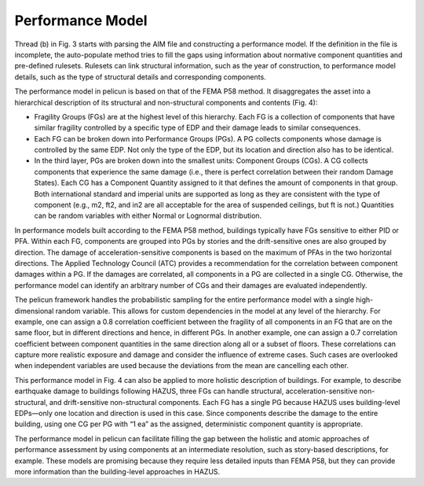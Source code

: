 .. _lbl-tb_framework_performance:

*****************
Performance Model
*****************

Thread (b) in Fig. 3 starts with parsing the AIM file and constructing a performance model. If the definition in the file is incomplete, the auto-populate method tries to fill the gaps using information about normative component quantities and pre-defined rulesets. Rulesets can link structural information, such as the year of construction, to performance model details, such as the type of structural details and corresponding components.

The performance model in pelicun is based on that of the FEMA P58 method. It disaggregates the asset into a hierarchical description of its structural and non-structural components and contents (Fig. 4):

- Fragility Groups (FGs) are at the highest level of this hierarchy. Each FG is a collection of components that have similar fragility controlled by a specific type of EDP and their damage leads to similar consequences.

- Each FG can be broken down into Performance Groups (PGs). A PG collects components whose damage is controlled by the same EDP. Not only the type of the EDP, but its location and direction also has to be identical.

- In the third layer, PGs are broken down into the smallest units: Component Groups (CGs). A CG collects components that experience the same damage (i.e., there is perfect correlation between their random Damage States). Each CG has a Component Quantity assigned to it that defines the amount of components in that group. Both international standard and imperial units are supported as long as they are consistent with the type of component (e.g., m2, ft2, and in2 are all acceptable for the area of suspended ceilings, but ft is not.) Quantities can be random variables with either Normal or Lognormal distribution.

In performance models built according to the FEMA P58 method, buildings typically have FGs sensitive to either PID or PFA. Within each FG, components are grouped into PGs by stories and the drift-sensitive ones are also grouped by direction. The damage of acceleration-sensitive components is based on the maximum of PFAs in the two horizontal directions. The Applied Technology Council (ATC) provides a recommendation for the correlation between component damages within a PG. If the damages are correlated, all components in a PG are collected in a single CG. Otherwise, the performance model can identify an arbitrary number of CGs and their damages are evaluated independently.

The pelicun framework handles the probabilistic sampling for the entire performance model with a single high-dimensional random variable. This allows for custom dependencies in the model at any level of the hierarchy. For example, one can assign a 0.8 correlation coefficient between the fragility of all components in an FG that are on the same floor, but in different directions and hence, in different PGs. In another example, one can assign a 0.7 correlation coefficient between component quantities in the same direction along all or a subset of floors. These correlations can capture more realistic exposure and damage and consider the influence of extreme cases. Such cases are overlooked when independent variables are used because the deviations from the mean are cancelling each other.

This performance model in Fig. 4 can also be applied to more holistic description of buildings. For example, to describe earthquake damage to buildings following HAZUS, three FGs can handle structural, acceleration-sensitive non-structural, and drift-sensitive non-structural components. Each FG has a single PG because HAZUS uses building-level EDPs—only one location and direction is used in this case. Since components describe the damage to the entire building, using one CG per PG with “1 ea” as the assigned, deterministic component quantity is appropriate.

The performance model in pelicun can facilitate filling the gap between the holistic and atomic approaches of performance assessment by using components at an intermediate resolution, such as story-based descriptions, for example. These models are promising because they require less detailed inputs than FEMA P58, but they can provide more information than the building-level approaches in HAZUS.
